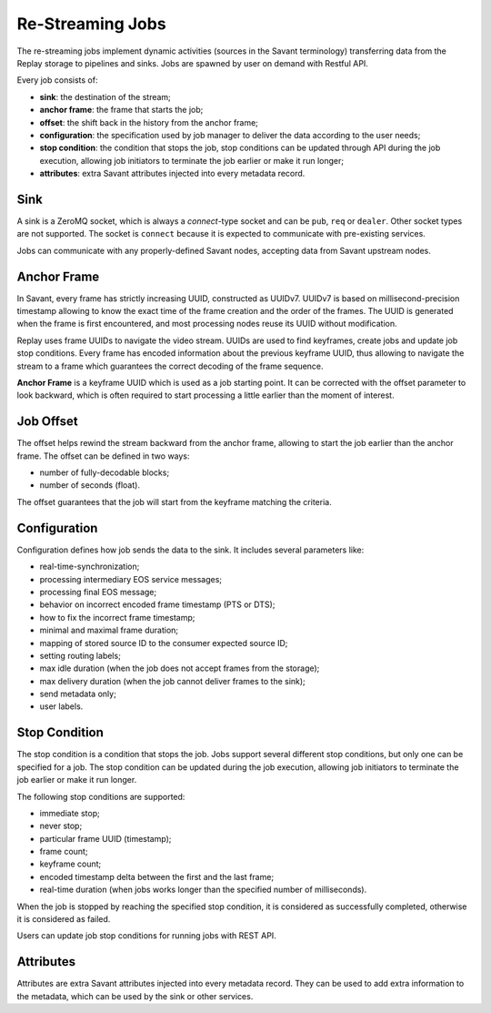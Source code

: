 Re-Streaming Jobs
==============================

The re-streaming jobs implement dynamic activities (sources in the Savant terminology) transferring data from the Replay storage to pipelines and sinks. Jobs are spawned by user on demand with Restful API.

Every job consists of:

- **sink**: the destination of the stream;
- **anchor frame**: the frame that starts the job;
- **offset**: the shift back in the history from the anchor frame;
- **configuration**: the specification used by job manager to deliver the data according to the user needs;
- **stop condition**: the condition that stops the job, stop conditions can be updated through API during the job execution, allowing job initiators to terminate the job earlier or make it run longer;
- **attributes**: extra Savant attributes injected into every metadata record.

Sink
----

A sink is a ZeroMQ socket, which is always a `connect`-type socket and can be ``pub``, ``req`` or ``dealer``. Other socket types are not supported. The socket is ``connect`` because it is expected to communicate with pre-existing services.

Jobs can communicate with any properly-defined Savant nodes, accepting data from Savant upstream nodes.

Anchor Frame
------------

In Savant, every frame has strictly increasing UUID, constructed as UUIDv7. UUIDv7 is based on millisecond-precision timestamp allowing to know the exact time of the frame creation and the order of the frames. The UUID is generated when the frame is first encountered, and most processing nodes reuse its UUID without modification.

Replay uses frame UUIDs to navigate the video stream. UUIDs are used to find keyframes, create jobs and update job stop conditions. Every frame has encoded information about the previous keyframe UUID, thus allowing to navigate the stream to a frame which guarantees the correct decoding of the frame sequence.

**Anchor Frame** is a keyframe UUID which is used as a job starting point. It can be corrected with the offset parameter to look backward, which is often required to start processing a little earlier than the moment of interest.

Job Offset
----------

The offset helps rewind the stream backward from the anchor frame, allowing to start the job earlier than the anchor frame. The offset can be defined in two ways:

- number of fully-decodable blocks;
- number of seconds (float).

The offset guarantees that the job will start from the keyframe matching the criteria.

Configuration
-------------

Configuration defines how job sends the data to the sink. It includes several parameters like:

- real-time-synchronization;
- processing intermediary EOS service messages;
- processing final EOS message;
- behavior on incorrect encoded frame timestamp (PTS or DTS);
- how to fix the incorrect frame timestamp;
- minimal and maximal frame duration;
- mapping of stored source ID to the consumer expected source ID;
- setting routing labels;
- max idle duration (when the job does not accept frames from the storage);
- max delivery duration (when the job cannot deliver frames to the sink);
- send metadata only;
- user labels.

Stop Condition
--------------

The stop condition is a condition that stops the job. Jobs support several different stop conditions, but only one can be specified for a job. The stop condition can be updated during the job execution, allowing job initiators to terminate the job earlier or make it run longer.

The following stop conditions are supported:

- immediate stop;
- never stop;
- particular frame UUID (timestamp);
- frame count;
- keyframe count;
- encoded timestamp delta between the first and the last frame;
- real-time duration (when jobs works longer than the specified number of milliseconds).

When the job is stopped by reaching the specified stop condition, it is considered as successfully completed, otherwise it is considered as failed.

Users can update job stop conditions for running jobs with REST API.

Attributes
----------

Attributes are extra Savant attributes injected into every metadata record. They can be used to add extra information to the metadata, which can be used by the sink or other services.